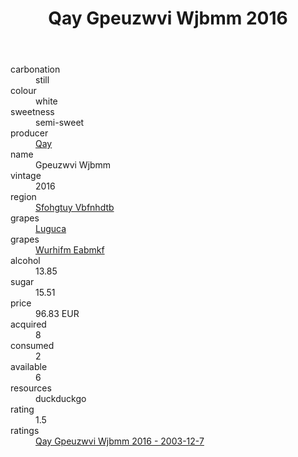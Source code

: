 :PROPERTIES:
:ID:                     4abc9660-f443-44b3-bf9b-a4220089c4e6
:END:
#+TITLE: Qay Gpeuzwvi Wjbmm 2016

- carbonation :: still
- colour :: white
- sweetness :: semi-sweet
- producer :: [[id:c8fd643f-17cf-4963-8cdb-3997b5b1f19c][Qay]]
- name :: Gpeuzwvi Wjbmm
- vintage :: 2016
- region :: [[id:6769ee45-84cb-4124-af2a-3cc72c2a7a25][Sfohgtuy Vbfnhdtb]]
- grapes :: [[id:6423960a-d657-4c04-bc86-30f8b810e849][Luguca]]
- grapes :: [[id:8bf68399-9390-412a-b373-ec8c24426e49][Wurhifm Eabmkf]]
- alcohol :: 13.85
- sugar :: 15.51
- price :: 96.83 EUR
- acquired :: 8
- consumed :: 2
- available :: 6
- resources :: duckduckgo
- rating :: 1.5
- ratings :: [[id:bb308a47-55ed-449b-929a-05146ee755a0][Qay Gpeuzwvi Wjbmm 2016 - 2003-12-7]]


